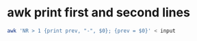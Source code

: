 #+STARTUP: showall
* awk print first and second lines

#+begin_src sh
awk 'NR > 1 {print prev, "-", $0}; {prev = $0}' < input
#+end_src
